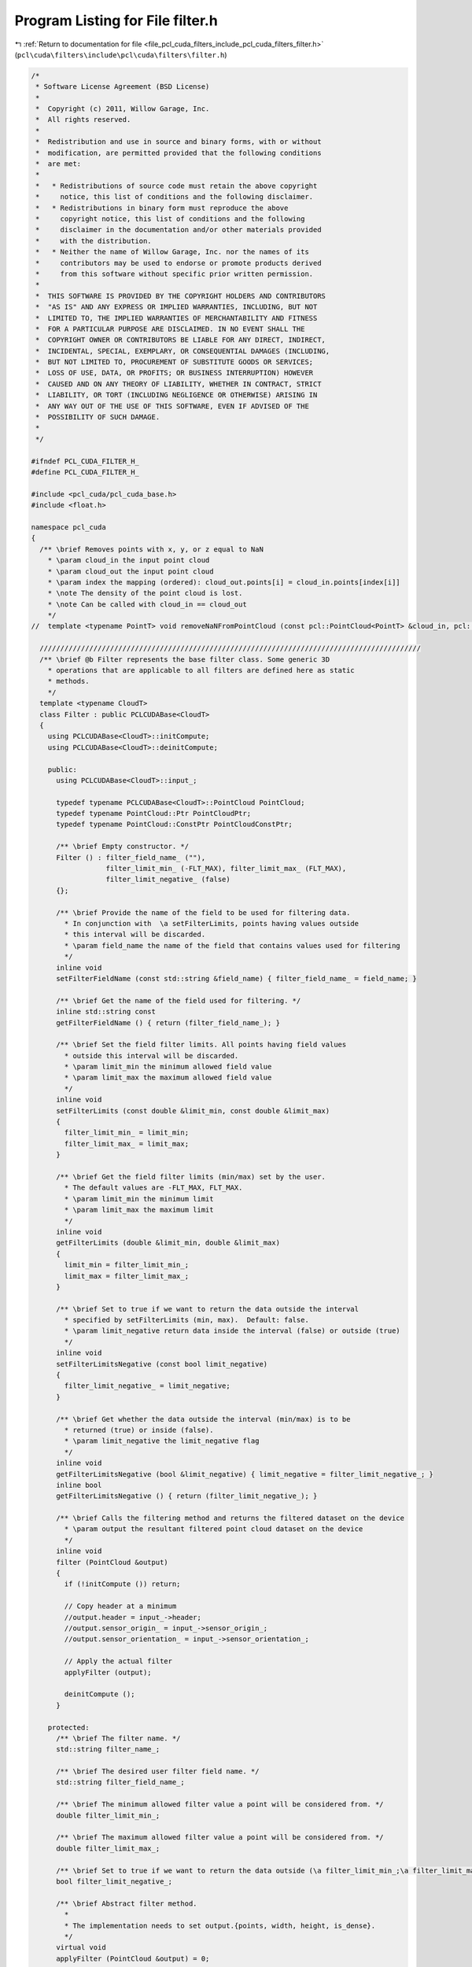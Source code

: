 
.. _program_listing_file_pcl_cuda_filters_include_pcl_cuda_filters_filter.h:

Program Listing for File filter.h
=================================

|exhale_lsh| :ref:`Return to documentation for file <file_pcl_cuda_filters_include_pcl_cuda_filters_filter.h>` (``pcl\cuda\filters\include\pcl\cuda\filters\filter.h``)

.. |exhale_lsh| unicode:: U+021B0 .. UPWARDS ARROW WITH TIP LEFTWARDS

.. code-block:: cpp

   /*
    * Software License Agreement (BSD License)
    *
    *  Copyright (c) 2011, Willow Garage, Inc.
    *  All rights reserved.
    *
    *  Redistribution and use in source and binary forms, with or without
    *  modification, are permitted provided that the following conditions
    *  are met:
    *
    *   * Redistributions of source code must retain the above copyright
    *     notice, this list of conditions and the following disclaimer.
    *   * Redistributions in binary form must reproduce the above
    *     copyright notice, this list of conditions and the following
    *     disclaimer in the documentation and/or other materials provided
    *     with the distribution.
    *   * Neither the name of Willow Garage, Inc. nor the names of its
    *     contributors may be used to endorse or promote products derived
    *     from this software without specific prior written permission.
    *
    *  THIS SOFTWARE IS PROVIDED BY THE COPYRIGHT HOLDERS AND CONTRIBUTORS
    *  "AS IS" AND ANY EXPRESS OR IMPLIED WARRANTIES, INCLUDING, BUT NOT
    *  LIMITED TO, THE IMPLIED WARRANTIES OF MERCHANTABILITY AND FITNESS
    *  FOR A PARTICULAR PURPOSE ARE DISCLAIMED. IN NO EVENT SHALL THE
    *  COPYRIGHT OWNER OR CONTRIBUTORS BE LIABLE FOR ANY DIRECT, INDIRECT,
    *  INCIDENTAL, SPECIAL, EXEMPLARY, OR CONSEQUENTIAL DAMAGES (INCLUDING,
    *  BUT NOT LIMITED TO, PROCUREMENT OF SUBSTITUTE GOODS OR SERVICES;
    *  LOSS OF USE, DATA, OR PROFITS; OR BUSINESS INTERRUPTION) HOWEVER
    *  CAUSED AND ON ANY THEORY OF LIABILITY, WHETHER IN CONTRACT, STRICT
    *  LIABILITY, OR TORT (INCLUDING NEGLIGENCE OR OTHERWISE) ARISING IN
    *  ANY WAY OUT OF THE USE OF THIS SOFTWARE, EVEN IF ADVISED OF THE
    *  POSSIBILITY OF SUCH DAMAGE.
    *
    */
   
   #ifndef PCL_CUDA_FILTER_H_
   #define PCL_CUDA_FILTER_H_
   
   #include <pcl_cuda/pcl_cuda_base.h>
   #include <float.h>
   
   namespace pcl_cuda
   {
     /** \brief Removes points with x, y, or z equal to NaN
       * \param cloud_in the input point cloud
       * \param cloud_out the input point cloud
       * \param index the mapping (ordered): cloud_out.points[i] = cloud_in.points[index[i]]
       * \note The density of the point cloud is lost.
       * \note Can be called with cloud_in == cloud_out
       */
   //  template <typename PointT> void removeNaNFromPointCloud (const pcl::PointCloud<PointT> &cloud_in, pcl::PointCloud<PointT> &cloud_out, std::vector<int> &index);
   
     ////////////////////////////////////////////////////////////////////////////////////////////
     /** \brief @b Filter represents the base filter class. Some generic 3D
       * operations that are applicable to all filters are defined here as static
       * methods.
       */
     template <typename CloudT>
     class Filter : public PCLCUDABase<CloudT>
     {
       using PCLCUDABase<CloudT>::initCompute;
       using PCLCUDABase<CloudT>::deinitCompute;
   
       public:
         using PCLCUDABase<CloudT>::input_;
   
         typedef typename PCLCUDABase<CloudT>::PointCloud PointCloud;
         typedef typename PointCloud::Ptr PointCloudPtr;
         typedef typename PointCloud::ConstPtr PointCloudConstPtr;
   
         /** \brief Empty constructor. */
         Filter () : filter_field_name_ (""), 
                     filter_limit_min_ (-FLT_MAX), filter_limit_max_ (FLT_MAX), 
                     filter_limit_negative_ (false)
         {};
   
         /** \brief Provide the name of the field to be used for filtering data.
           * In conjunction with  \a setFilterLimits, points having values outside
           * this interval will be discarded.
           * \param field_name the name of the field that contains values used for filtering
           */
         inline void 
         setFilterFieldName (const std::string &field_name) { filter_field_name_ = field_name; }
   
         /** \brief Get the name of the field used for filtering. */
         inline std::string const 
         getFilterFieldName () { return (filter_field_name_); }
   
         /** \brief Set the field filter limits. All points having field values
           * outside this interval will be discarded.  
           * \param limit_min the minimum allowed field value
           * \param limit_max the maximum allowed field value
           */
         inline void
         setFilterLimits (const double &limit_min, const double &limit_max)
         {
           filter_limit_min_ = limit_min;
           filter_limit_max_ = limit_max;
         }
   
         /** \brief Get the field filter limits (min/max) set by the user. 
           * The default values are -FLT_MAX, FLT_MAX. 
           * \param limit_min the minimum limit
           * \param limit_max the maximum limit
           */
         inline void
         getFilterLimits (double &limit_min, double &limit_max)
         {
           limit_min = filter_limit_min_;
           limit_max = filter_limit_max_;
         }
   
         /** \brief Set to true if we want to return the data outside the interval
           * specified by setFilterLimits (min, max).  Default: false.
           * \param limit_negative return data inside the interval (false) or outside (true)
           */
         inline void 
         setFilterLimitsNegative (const bool limit_negative) 
         { 
           filter_limit_negative_ = limit_negative; 
         }
   
         /** \brief Get whether the data outside the interval (min/max) is to be
           * returned (true) or inside (false). 
           * \param limit_negative the limit_negative flag
           */
         inline void 
         getFilterLimitsNegative (bool &limit_negative) { limit_negative = filter_limit_negative_; }
         inline bool 
         getFilterLimitsNegative () { return (filter_limit_negative_); }
   
         /** \brief Calls the filtering method and returns the filtered dataset on the device
           * \param output the resultant filtered point cloud dataset on the device
           */
         inline void
         filter (PointCloud &output)
         {
           if (!initCompute ()) return;
   
           // Copy header at a minimum
           //output.header = input_->header;
           //output.sensor_origin_ = input_->sensor_origin_;
           //output.sensor_orientation_ = input_->sensor_orientation_;
   
           // Apply the actual filter
           applyFilter (output);
   
           deinitCompute ();
         }
   
       protected:
         /** \brief The filter name. */
         std::string filter_name_;
   
         /** \brief The desired user filter field name. */
         std::string filter_field_name_;
   
         /** \brief The minimum allowed filter value a point will be considered from. */
         double filter_limit_min_;
   
         /** \brief The maximum allowed filter value a point will be considered from. */
         double filter_limit_max_;
   
         /** \brief Set to true if we want to return the data outside (\a filter_limit_min_;\a filter_limit_max_). Default: false. */
         bool filter_limit_negative_;
   
         /** \brief Abstract filter method. 
           * 
           * The implementation needs to set output.{points, width, height, is_dense}.
           */
         virtual void 
         applyFilter (PointCloud &output) = 0;
   
         /** \brief Get a string representation of the name of this class. */
         inline const std::string& 
         getClassName () const { return (filter_name_); }
     };
   }
   
   #endif  //#ifndef PCL_FILTER_H_
